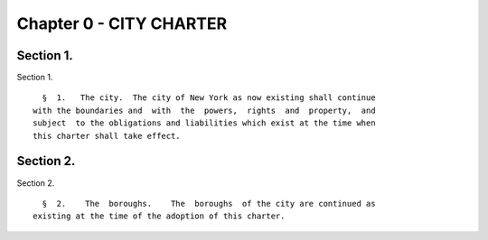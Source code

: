 Chapter 0 - CITY CHARTER
========================

Section 1.
----------

Section 1. ::    
        
     
        §  1.   The city.  The city of New York as now existing shall continue
      with the boundaries and  with  the  powers,  rights  and  property,  and
      subject  to the obligations and liabilities which exist at the time when
      this charter shall take effect.
    
    
    
    
    
    
    

Section 2.
----------

Section 2. ::    
        
     
        §  2.    The  boroughs.    The  boroughs  of the city are continued as
      existing at the time of the adoption of this charter.
    
    
    
    
    
    
    

